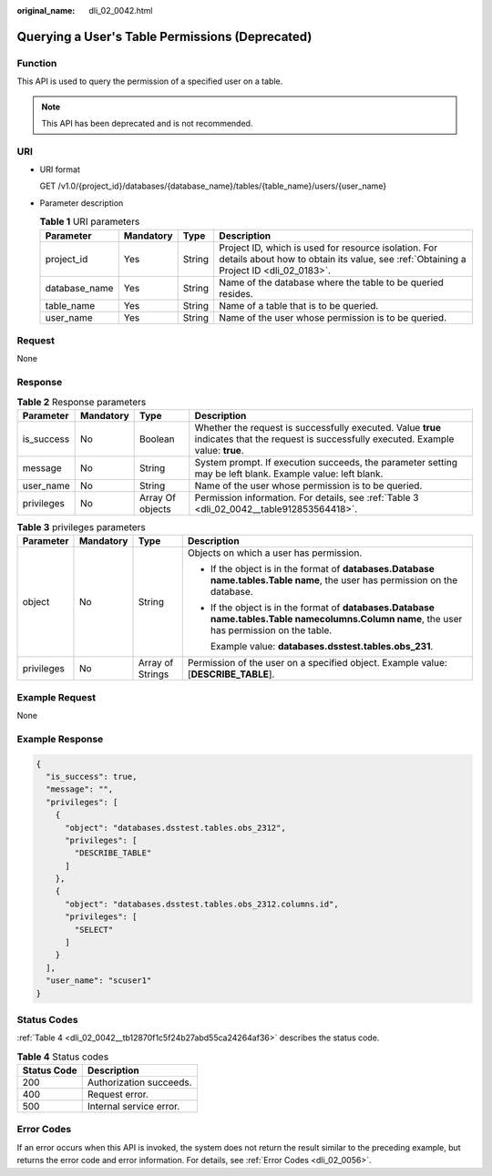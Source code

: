 :original_name: dli_02_0042.html

.. _dli_02_0042:

Querying a User's Table Permissions (Deprecated)
================================================

Function
--------

This API is used to query the permission of a specified user on a table.

.. note::

   This API has been deprecated and is not recommended.

URI
---

-  URI format

   GET /v1.0/{project_id}/databases/{database_name}/tables/{table_name}/users/{user_name}

-  Parameter description

   .. table:: **Table 1** URI parameters

      +---------------+-----------+--------+-----------------------------------------------------------------------------------------------------------------------------------------------+
      | Parameter     | Mandatory | Type   | Description                                                                                                                                   |
      +===============+===========+========+===============================================================================================================================================+
      | project_id    | Yes       | String | Project ID, which is used for resource isolation. For details about how to obtain its value, see :ref:`Obtaining a Project ID <dli_02_0183>`. |
      +---------------+-----------+--------+-----------------------------------------------------------------------------------------------------------------------------------------------+
      | database_name | Yes       | String | Name of the database where the table to be queried resides.                                                                                   |
      +---------------+-----------+--------+-----------------------------------------------------------------------------------------------------------------------------------------------+
      | table_name    | Yes       | String | Name of a table that is to be queried.                                                                                                        |
      +---------------+-----------+--------+-----------------------------------------------------------------------------------------------------------------------------------------------+
      | user_name     | Yes       | String | Name of the user whose permission is to be queried.                                                                                           |
      +---------------+-----------+--------+-----------------------------------------------------------------------------------------------------------------------------------------------+

Request
-------

None

Response
--------

.. table:: **Table 2** Response parameters

   +------------+-----------+------------------+--------------------------------------------------------------------------------------------------------------------------------------------+
   | Parameter  | Mandatory | Type             | Description                                                                                                                                |
   +============+===========+==================+============================================================================================================================================+
   | is_success | No        | Boolean          | Whether the request is successfully executed. Value **true** indicates that the request is successfully executed. Example value: **true**. |
   +------------+-----------+------------------+--------------------------------------------------------------------------------------------------------------------------------------------+
   | message    | No        | String           | System prompt. If execution succeeds, the parameter setting may be left blank. Example value: left blank.                                  |
   +------------+-----------+------------------+--------------------------------------------------------------------------------------------------------------------------------------------+
   | user_name  | No        | String           | Name of the user whose permission is to be queried.                                                                                        |
   +------------+-----------+------------------+--------------------------------------------------------------------------------------------------------------------------------------------+
   | privileges | No        | Array Of objects | Permission information. For details, see :ref:`Table 3 <dli_02_0042__table912853564418>`.                                                  |
   +------------+-----------+------------------+--------------------------------------------------------------------------------------------------------------------------------------------+

.. _dli_02_0042__table912853564418:

.. table:: **Table 3** privileges parameters

   +-----------------+-----------------+------------------+------------------------------------------------------------------------------------------------------------------------------------------------------+
   | Parameter       | Mandatory       | Type             | Description                                                                                                                                          |
   +=================+=================+==================+======================================================================================================================================================+
   | object          | No              | String           | Objects on which a user has permission.                                                                                                              |
   |                 |                 |                  |                                                                                                                                                      |
   |                 |                 |                  | -  If the object is in the format of **databases.\ Database name.tables.\ Table name**, the user has permission on the database.                     |
   |                 |                 |                  |                                                                                                                                                      |
   |                 |                 |                  | -  If the object is in the format of **databases.\ Database name.tables.\ Table name\ columns.\ Column name**, the user has permission on the table. |
   |                 |                 |                  |                                                                                                                                                      |
   |                 |                 |                  |    Example value: **databases.dsstest.tables.obs_231**.                                                                                              |
   +-----------------+-----------------+------------------+------------------------------------------------------------------------------------------------------------------------------------------------------+
   | privileges      | No              | Array of Strings | Permission of the user on a specified object. Example value: [**DESCRIBE_TABLE**].                                                                   |
   +-----------------+-----------------+------------------+------------------------------------------------------------------------------------------------------------------------------------------------------+

Example Request
---------------

None

Example Response
----------------

.. code-block::

   {
     "is_success": true,
     "message": "",
     "privileges": [
       {
         "object": "databases.dsstest.tables.obs_2312",
         "privileges": [
           "DESCRIBE_TABLE"
         ]
       },
       {
         "object": "databases.dsstest.tables.obs_2312.columns.id",
         "privileges": [
           "SELECT"
         ]
       }
     ],
     "user_name": "scuser1"
   }

Status Codes
------------

:ref:`Table 4 <dli_02_0042__tb12870f1c5f24b27abd55ca24264af36>` describes the status code.

.. _dli_02_0042__tb12870f1c5f24b27abd55ca24264af36:

.. table:: **Table 4** Status codes

   =========== =======================
   Status Code Description
   =========== =======================
   200         Authorization succeeds.
   400         Request error.
   500         Internal service error.
   =========== =======================

Error Codes
-----------

If an error occurs when this API is invoked, the system does not return the result similar to the preceding example, but returns the error code and error information. For details, see :ref:`Error Codes <dli_02_0056>`.
